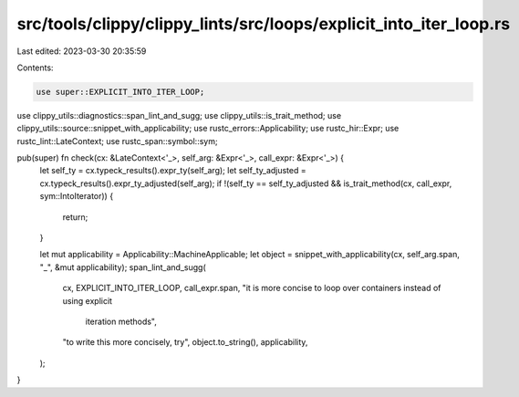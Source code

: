 src/tools/clippy/clippy_lints/src/loops/explicit_into_iter_loop.rs
==================================================================

Last edited: 2023-03-30 20:35:59

Contents:

.. code-block:: rs

    use super::EXPLICIT_INTO_ITER_LOOP;
use clippy_utils::diagnostics::span_lint_and_sugg;
use clippy_utils::is_trait_method;
use clippy_utils::source::snippet_with_applicability;
use rustc_errors::Applicability;
use rustc_hir::Expr;
use rustc_lint::LateContext;
use rustc_span::symbol::sym;

pub(super) fn check(cx: &LateContext<'_>, self_arg: &Expr<'_>, call_expr: &Expr<'_>) {
    let self_ty = cx.typeck_results().expr_ty(self_arg);
    let self_ty_adjusted = cx.typeck_results().expr_ty_adjusted(self_arg);
    if !(self_ty == self_ty_adjusted && is_trait_method(cx, call_expr, sym::IntoIterator)) {
        return;
    }

    let mut applicability = Applicability::MachineApplicable;
    let object = snippet_with_applicability(cx, self_arg.span, "_", &mut applicability);
    span_lint_and_sugg(
        cx,
        EXPLICIT_INTO_ITER_LOOP,
        call_expr.span,
        "it is more concise to loop over containers instead of using explicit \
            iteration methods",
        "to write this more concisely, try",
        object.to_string(),
        applicability,
    );
}


